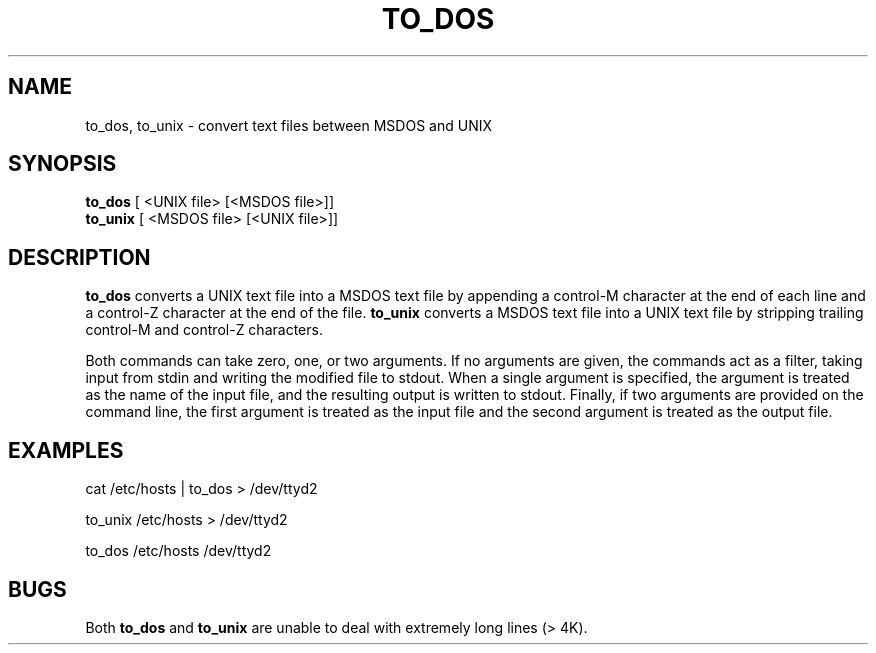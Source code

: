'\"macro stdmacro
.TH TO_DOS 1 local "Silicon Graphics, Inc."
.SH NAME
to_dos, to_unix \- convert text files between MSDOS and UNIX
.SH SYNOPSIS
.B to_dos
[ <UNIX file> [<MSDOS file>]]
.br
.B to_unix
[ <MSDOS file> [<UNIX file>]]
.SH DESCRIPTION
.B to_dos
converts a UNIX text file into a MSDOS text file by appending a control-M character at the end of each line and a control-Z character at the end of the file.
.B to_unix
converts a MSDOS text file into a UNIX text file by stripping trailing control-M
and control-Z characters.
.P
Both commands can take zero, one, or two arguments.  If no arguments are
given, the commands act as a filter, taking input from stdin
and writing the modified file to stdout.  When a single argument is 
specified, the argument is treated as the name of the input file, and
the resulting output is written to stdout.  Finally, if two arguments
are provided on the command line, the first argument is treated as
the input file and the second argument is treated as the output file.
.SH EXAMPLES
cat /etc/hosts | to_dos > /dev/ttyd2
.P
to_unix /etc/hosts > /dev/ttyd2
.P
to_dos /etc/hosts /dev/ttyd2
.SH BUGS
Both
.B to_dos
and
.B to_unix
are unable to deal with extremely long lines (> 4K).
 

